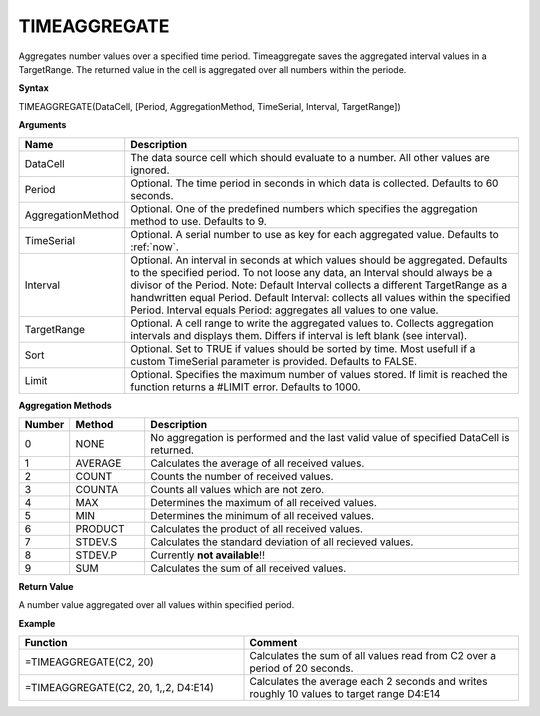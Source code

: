 .. _timeaggregate:

TIMEAGGREGATE
-----------------------------

Aggregates number values over a specified time period. Timeaggregate saves the aggregated interval values in a TargetRange. The returned value in the cell is aggregated over all numbers within the periode.

**Syntax**

TIMEAGGREGATE(DataCell, [Period, AggregationMethod, TimeSerial, Interval, TargetRange])

**Arguments**

.. list-table::
   :widths: 20 80 
   :header-rows: 1

   * - Name
     - Description
   * - DataCell
     - The data source cell which should evaluate to a number. All other values are ignored.
   * - Period
     - Optional. The time period in seconds in which data is collected. Defaults to 60 seconds.
   * - AggregationMethod
     - Optional. One of the predefined numbers which specifies the aggregation method to use. Defaults to 9.
   * - TimeSerial
     - Optional. A serial number to use as key for each aggregated value. Defaults to :ref:`now`.
   * - Interval
     - Optional. An interval in seconds at which values should be aggregated. Defaults to the specified period. To not loose any data, an Interval should always be a divisor of the Period. Note: Default Interval collects a different TargetRange as a handwritten equal Period. Default Interval: collects all values within the specified Period. Interval equals Period: aggregates all values to one value.
   * - TargetRange
     - Optional. A cell range to write the aggregated values to. Collects aggregation intervals and displays them. Differs if interval is left blank (see interval).
   * - Sort
     - Optional. Set to TRUE if values should be sorted by time. Most usefull if a custom TimeSerial parameter is provided. Defaults to FALSE.
   * - Limit
     - Optional. Specifies the maximum number of values stored. If limit is reached the function returns a #LIMIT error. Defaults to 1000.


**Aggregation Methods**

.. list-table::
   :widths: 10 15 75
   :header-rows: 1

   * - Number
     - Method
     - Description
   * - 0
     - NONE
     - No aggregation is performed and the last valid value of specified DataCell is returned.
   * - 1
     - AVERAGE
     - Calculates the average of all received values.
   * - 2
     - COUNT
     - Counts the number of received values.
   * - 3
     - COUNTA
     - Counts all values which are not zero.
   * - 4
     - MAX
     - Determines the maximum of all received values.
   * - 5
     - MIN
     - Determines the minimum of all received values.
   * - 6
     - PRODUCT
     - Calculates the product of all received values.
   * - 7
     - STDEV.S
     - Calculates the standard deviation of all recieved values. 
   * - 8
     - STDEV.P
     - Currently **not available**!!
   * - 9
     - SUM
     - Calculates the sum of all received values.


**Return Value**

A number value aggregated over all values within specified period.


**Example**

.. list-table::
   :widths: 45 55
   :header-rows: 1

   * - Function
     - Comment
   * - =TIMEAGGREGATE(C2, 20)
     - Calculates the sum of all values read from C2 over a period of 20 seconds.
   * - =TIMEAGGREGATE(C2, 20, 1,,2, D4:E14)
     - Calculates the average each 2 seconds and writes roughly 10 values to target range D4:E14

